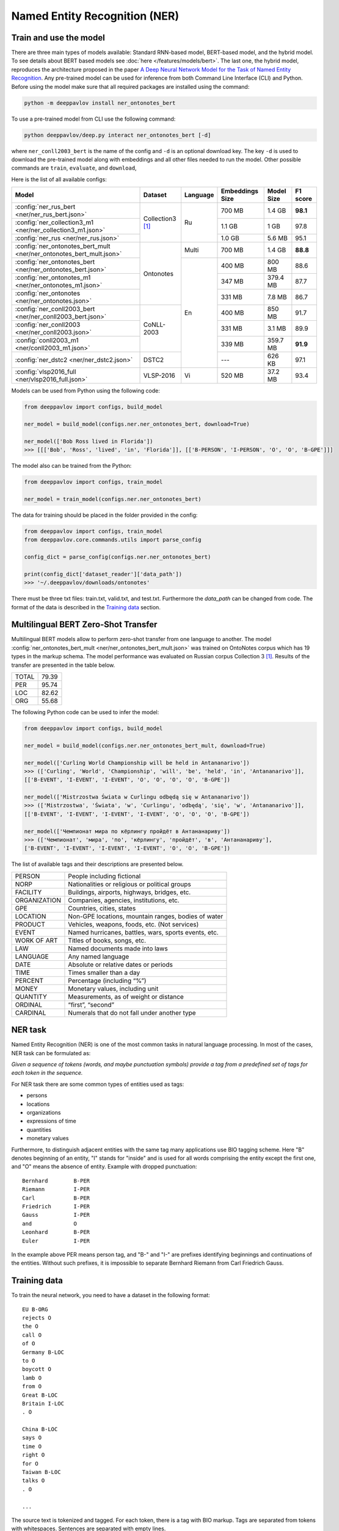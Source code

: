 Named Entity Recognition (NER)
==============================

Train and use the model
-----------------------

There are three main types of models available: Standard RNN-based model, BERT-based model, and the hybrid model. To see details about BERT based
models see :doc:`here </features/models/bert>`. The last one, the hybrid model, reproduces the architecture proposed
in the paper `A Deep Neural Network Model for the Task of Named Entity Recognition <http://www.ijmlc.org/show-83-881-1.html>`__.
Any pre-trained model can be used for inference from both Command Line Interface (CLI) and Python. Before using the
model make sure that all required packages are installed using the command:

.. code:: bash

    python -m deeppavlov install ner_ontonotes_bert

To use a pre-trained model from CLI use the following command:

.. code:: bash

    python deeppavlov/deep.py interact ner_ontonotes_bert [-d]

where ``ner_conll2003_bert`` is the name of the config and ``-d`` is an optional download key. The key ``-d`` is used
to download the pre-trained model along with embeddings and all other files needed to run the model. Other possible
commands are ``train``, ``evaluate``, and ``download``,


Here is the list of all available configs:


.. table::
    :widths: auto

    +----------------------------------------------------------------------+--------------------+----------+-----------------+------------+------------+
    | Model                                                                | Dataset            | Language | Embeddings Size | Model Size |  F1 score  |
    +======================================================================+====================+==========+=================+============+============+
    | :config:`ner_rus_bert <ner/ner_rus_bert.json>`                       | Collection3 [1]_   | Ru       | 700 MB          |   1.4 GB   | **98.1**   |
    +----------------------------------------------------------------------+                    +          +-----------------+------------+------------+
    | :config:`ner_collection3_m1 <ner/ner_collection3_m1.json>`           |                    |          | 1.1 GB          |    1 GB    |   97.8     |
    +----------------------------------------------------------------------+                    +          +-----------------+------------+------------+
    | :config:`ner_rus <ner/ner_rus.json>`                                 |                    |          | 1.0 GB          |   5.6 MB   |   95.1     |
    +----------------------------------------------------------------------+--------------------+----------+-----------------+------------+------------+
    | :config:`ner_ontonotes_bert_mult <ner/ner_ontonotes_bert_mult.json>` | Ontonotes          | Multi    | 700 MB          |   1.4 GB   | **88.8**   |
    +----------------------------------------------------------------------+                    +----------+-----------------+------------+------------+
    | :config:`ner_ontonotes_bert <ner/ner_ontonotes_bert.json>`           |                    | En       | 400 MB          |   800 MB   |   88.6     |
    +----------------------------------------------------------------------+                    +          +-----------------+------------+------------+
    | :config:`ner_ontonotes_m1 <ner/ner_ontonotes_m1.json>`               |                    |          | 347 MB          |  379.4 MB  |   87.7     |
    +----------------------------------------------------------------------+                    +          +-----------------+------------+------------+
    | :config:`ner_ontonotes <ner/ner_ontonotes.json>`                     |                    |          | 331 MB          |   7.8 MB   |   86.7     |
    +----------------------------------------------------------------------+--------------------+          +-----------------+------------+------------+
    | :config:`ner_conll2003_bert <ner/ner_conll2003_bert.json>`           | CoNLL-2003         |          | 400 MB          |   850 MB   |   91.7     |
    +----------------------------------------------------------------------+                    +          +-----------------+------------+------------+
    | :config:`ner_conll2003 <ner/ner_conll2003.json>`                     |                    |          | 331 MB          |   3.1 MB   |   89.9     |
    +----------------------------------------------------------------------+                    +          +-----------------+------------+------------+
    | :config:`conll2003_m1 <ner/conll2003_m1.json>`                       |                    |          | 339 MB          |  359.7 MB  | **91.9**   |
    +----------------------------------------------------------------------+--------------------+          +-----------------+------------+------------+
    | :config:`ner_dstc2 <ner/ner_dstc2.json>`                             | DSTC2              |          | ---             |   626 KB   |   97.1     |
    +----------------------------------------------------------------------+--------------------+----------+-----------------+------------+------------+
    | :config:`vlsp2016_full <ner/vlsp2016_full.json>`                     | VLSP-2016          | Vi       | 520 MB          |   37.2 MB  |   93.4     |
    +----------------------------------------------------------------------+--------------------+----------+-----------------+------------+------------+

Models can be used from Python using the following code:

.. code:: python

    from deeppavlov import configs, build_model

    ner_model = build_model(configs.ner.ner_ontonotes_bert, download=True)

    ner_model(['Bob Ross lived in Florida'])
    >>> [[['Bob', 'Ross', 'lived', 'in', 'Florida']], [['B-PERSON', 'I-PERSON', 'O', 'O', 'B-GPE']]]

The model also can be trained from the Python:

.. code:: python

    from deeppavlov import configs, train_model

    ner_model = train_model(configs.ner.ner_ontonotes_bert)

The data for training should be placed in the folder provided in the config:

.. code:: python

    from deeppavlov import configs, train_model
    from deeppavlov.core.commands.utils import parse_config
    
    config_dict = parse_config(configs.ner.ner_ontonotes_bert)

    print(config_dict['dataset_reader']['data_path'])
    >>> '~/.deeppavlov/downloads/ontonotes'

There must be three txt files: train.txt, valid.txt, and test.txt. Furthermore the `data_path` can be changed from code.
The format of the data is described in the `Training data`_ section.


.. _ner_multi_bert:

Multilingual BERT Zero-Shot Transfer
------------------------------------

Multilingual BERT models allow to perform zero-shot transfer from one language to another. The model
:config:`ner_ontonotes_bert_mult <ner/ner_ontonotes_bert_mult.json>` was trained on OntoNotes corpus which has 19 types
in the markup schema. The model performance was evaluated on Russian corpus Collection 3 [1]_. Results of the
transfer are presented in the table below.

+---------+-------+
|TOTAL    | 79.39 |
+---------+-------+
|PER      | 95.74 |
+---------+-------+
|LOC      | 82.62 |
+---------+-------+
|ORG      | 55.68 |
+---------+-------+


The following Python code can be used to infer the model:

.. code:: python

    from deeppavlov import configs, build_model

    ner_model = build_model(configs.ner.ner_ontonotes_bert_mult, download=True)

    ner_model(['Curling World Championship will be held in Antananarivo'])
    >>> (['Curling', 'World', 'Championship', 'will', 'be', 'held', 'in', 'Antananarivo']],
    [['B-EVENT', 'I-EVENT', 'I-EVENT', 'O', 'O', 'O', 'O', 'B-GPE'])

    ner_model(['Mistrzostwa Świata w Curlingu odbędą się w Antananarivo'])
    >>> (['Mistrzostwa', 'Świata', 'w', 'Curlingu', 'odbędą', 'się', 'w', 'Antananarivo']],
    [['B-EVENT', 'I-EVENT', 'I-EVENT', 'I-EVENT', 'O', 'O', 'O', 'B-GPE'])

    ner_model(['Чемпионат мира по кёрлингу пройдёт в Антананариву'])
    >>> (['Чемпионат', 'мира', 'по', 'кёрлингу', 'пройдёт', 'в', 'Антананариву'], 
    ['B-EVENT', 'I-EVENT', 'I-EVENT', 'I-EVENT', 'O', 'O', 'B-GPE'])

The list of available tags and their descriptions are presented below.

+--------------+--------------------------------------------------------+
| PERSON       | People including fictional                             |
+--------------+--------------------------------------------------------+
| NORP         | Nationalities or religious or political groups         |
+--------------+--------------------------------------------------------+
| FACILITY     | Buildings, airports, highways, bridges, etc.           |
+--------------+--------------------------------------------------------+
| ORGANIZATION | Companies, agencies, institutions, etc.                |
+--------------+--------------------------------------------------------+
| GPE          | Countries, cities, states                              |
+--------------+--------------------------------------------------------+
| LOCATION     | Non-GPE locations, mountain ranges, bodies of water    |
+--------------+--------------------------------------------------------+
| PRODUCT      | Vehicles, weapons, foods, etc. (Not services)          |
+--------------+--------------------------------------------------------+
| EVENT        | Named hurricanes, battles, wars, sports events, etc.   |
+--------------+--------------------------------------------------------+
| WORK OF ART  | Titles of books, songs, etc.                           |
+--------------+--------------------------------------------------------+
| LAW          | Named documents made into laws                         |
+--------------+--------------------------------------------------------+
| LANGUAGE     | Any named language                                     |
+--------------+--------------------------------------------------------+
| DATE         | Absolute or relative dates or periods                  |
+--------------+--------------------------------------------------------+
| TIME         | Times smaller than a day                               |
+--------------+--------------------------------------------------------+
| PERCENT      | Percentage (including “%”)                             |
+--------------+--------------------------------------------------------+
| MONEY        | Monetary values, including unit                        |
+--------------+--------------------------------------------------------+
| QUANTITY     | Measurements, as of weight or distance                 |
+--------------+--------------------------------------------------------+
| ORDINAL      | “first”, “second”                                      |
+--------------+--------------------------------------------------------+
| CARDINAL     | Numerals that do not fall under another type           |
+--------------+--------------------------------------------------------+

NER task
--------

Named Entity Recognition (NER) is one of the most common tasks in
natural language processing. In most of the cases, NER task can be
formulated as:

*Given a sequence of tokens (words, and maybe punctuation symbols)
provide a tag from a predefined set of tags for each token in the
sequence.*

For NER task there are some common types of entities used as tags:

-  persons
-  locations
-  organizations
-  expressions of time
-  quantities
-  monetary values

Furthermore, to distinguish adjacent entities with the same tag many
applications use BIO tagging scheme. Here "B" denotes beginning of an
entity, "I" stands for "inside" and is used for all words comprising the
entity except the first one, and "O" means the absence of entity.
Example with dropped punctuation:

::

    Bernhard        B-PER
    Riemann         I-PER
    Carl            B-PER
    Friedrich       I-PER
    Gauss           I-PER
    and             O
    Leonhard        B-PER
    Euler           I-PER

In the example above PER means person tag, and "B-" and "I-" are
prefixes identifying beginnings and continuations of the entities.
Without such prefixes, it is impossible to separate Bernhard Riemann
from Carl Friedrich Gauss.

Training data
-------------

To train the neural network, you need to have a dataset in the following
format:

::

    EU B-ORG
    rejects O
    the O
    call O
    of O
    Germany B-LOC
    to O
    boycott O
    lamb O
    from O
    Great B-LOC
    Britain I-LOC
    . O

    China B-LOC
    says O
    time O
    right O
    for O
    Taiwan B-LOC
    talks O
    . O

    ...

The source text is tokenized and tagged. For each token, there is a tag
with BIO markup. Tags are separated from tokens with whitespaces.
Sentences are separated with empty lines.

Dataset is a text file or a set of text files. The dataset must be split
into three parts: train, test, and validation. The train set is used for
training the network, namely adjusting the weights with gradient
descent. The validation set is used for monitoring learning progress and
early stopping. The test set is used for final evaluation of model
quality. Typical partition of a dataset into train, validation, and test
are 80%, 10%, 10%, respectively.



Few-shot Language-Model based
-----------------------------

It is possible to get a cold-start baseline from just a few samples of labeled data in a couple of seconds. The solution
is based on a Language Model trained on open domain corpus. On top of the LM a SVM classification layer is placed. It is
possible to start from as few as 10 sentences containing entities of interest.

The data for training this model should be collected in the following way. Given a collection of `N` sentences without
markup, sequentially markup sentences until the total number of sentences with entity of interest become equal
`K`. During the training both sentences with and without markup are used.


Mean chunk-wise F1 scores for Russian language on 10 sentences with entities :

+---------+-------+
|PER      | 84.85 |
+---------+-------+
|LOC      | 68.41 |
+---------+-------+
|ORG      | 32.63 |
+---------+-------+

(the total number of training sentences is bigger and defined by the distribution of sentences with / without entities).

The model can be trained using CLI:

.. code:: bash

    python -m deeppavlov train ner_few_shot_ru

you have to provide the `train.txt`, `valid.txt`, and `test.txt` files in the format described in the `Training data`_
section. The files must be in the `ner_few_shot_data` folder as described in the `dataset_reader` part of the config
:config:`ner/ner_few_shot_ru_train.json <ner/ner_few_shot_ru.json>` .

To train and use the model from python code the following snippet can be used:

.. code:: python

    from deeppavlov import configs, train_model

    ner_model = train_model(configs.ner.ner_few_shot_ru, download=True)

    ner_model(['Example sentence'])

Warning! This model can take a lot of time and memory if the number of sentences is greater than 1000!

If a lot of data is available the few-shot setting can be simulated with special `dataset_iterator`. For this purpose
the config
:config:`ner/ner_few_shot_ru_train.json <ner/ner_few_shot_ru_simulate.json>` . The following code can be used for this
simulation:

.. code:: python

    from deeppavlov import configs, train_model

    ner_model = train_model(configs.ner.ner_few_shot_ru_simulate, download=True)

In this config the `Collection dataset <http://labinform.ru/pub/named_entities/descr_ne.htm>`__ is used. However, if
there are files `train.txt`, `valid.txt`, and `test.txt` in the `ner_few_shot_data` folder they will be used instead.


To use existing few-shot model use the following python interface can be used:

.. code:: python

    from deeppavlov import configs, build_model

    ner_model = build_model(configs.ner.ner_few_shot_ru)

    ner_model([['Example', 'sentence']])
    ner_model(['Example sentence'])



NER-based Model for Sentence Boundary Detection Task
----------------------------------------------------

The task of Sentence Boundary Detection (SBD) is one of the preprocessing tasks in NLP, aiming at splitting
an unpunctuated text into a list of sentences. In a chatbot's architecture, An SBD module can be used as a
preprocessing step to enhance the ability to handle long and complex user's utterances and hence encourage
users to communicate with the chatbot more naturally.

The SBD task can be addressed by firstly reformulating as a Sequence Labeling task, and then applying the
hybrid model mentioned at the beginning of this document. Details of how to use a Sequence Labeling model
to address the SBD task are represented in the paper `Sequence Labeling Approach to the Task of Sentence
Boundary Detection <https://dl.acm.org/doi/abs/10.1145/3380688.3380703>`__. Below is the statistic of the
dataset generated from the DailyDialog dataset [2]_:

+----------------------+---------+
| Number of samples    |   99299 |
+----------------------+---------+
| Number of statements |  111838 |
+----------------------+---------+
| Number of questions  |   37447 |
+----------------------+---------+
| Number of words      | 1139540 |
+----------------------+---------+

Here is the achieved result of training the hybrid model on the above dataset using
the config file :config:`sentseg_dailydialog <sentence_segmentation/sentseg_dailydialog.json>`:

+-----------+-----------+--------+-------+
| Tag       | Precision | Recall |  F1   |
+-----------+-----------+--------+-------+
| Question  |   96.48   | 93.49  | 94.96 |
+-----------+-----------+--------+-------+
| Statement |   96.24   | 96.69  | 96.47 |
+-----------+-----------+--------+-------+
| Overall   |   96.30   | 95.89  | 96.10 |
+-----------+-----------+--------+-------+

The command below is used to download and use the pre-trained model in the CLI:

.. code:: bash

    python -m deeppavlov interact sentseg_dailydialog -d

The model also can be trained from scratch by using the command:

.. code:: bash

    python -m deeppavlov train sentseg_dailydialog





Literature
----------

.. [1] Mozharova V., Loukachevitch N., Two-stage approach in Russian named
    entity recognition // International FRUCT Conference on Intelligence,
    Social Media and Web, ISMW FRUCT 2016. Saint-Petersburg; Russian Federation,
    DOI 10.1109/FRUCT.2016.7584769
.. [2] Yanran Li, Hui Su, Xiaoyu Shen, Wenjie Li, Ziqiang Cao, and Shuzi Niu. 2017. DailyDialog: A Manually Labelled Multi-turn Dialogue Dataset. In Proceedings of the 8th International Joint Conference on Natural Language Processing.
